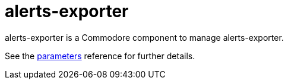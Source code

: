 = alerts-exporter

alerts-exporter is a Commodore component to manage alerts-exporter.

See the xref:references/parameters.adoc[parameters] reference for further details.
